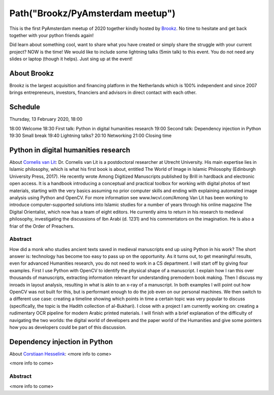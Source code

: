 Path("Brookz/PyAmsterdam meetup")
=================================

This is the first PyAmsterdam meetup of 2020 together kindly hosted by Brookz_.
No time to hesitate and get back together with your python friends again!

Did learn about something cool, want to share what you have created  or
simply share the struggle with your current project?
NOW is the time!
We would like to include some lightning talks (5min talk) to this event.
You do not need any slides or laptop (though it helps). Just sing up at the event!


About Brookz
----------------

Brookz is the largest acquisition and financing platform in the Netherlands
which is 100% independent and since 2007 brings entrepreneurs, investors,
financiers and advisors in direct contact with each other.

Schedule
------------------------
Thursday, 13 February 2020, 18:00

18:00 Welcome
18:30 First talk: Python in digital humanities research
19:00 Second talk: Dependency injection in Python
19:30 Small break
19:40 Lightning talks?
20:10 Networking
21:00 Closing time

Python in digital humanities research
-------------------------------------

About `Cornelis van Lit`_:
Dr. Cornelis van Lit is a postdoctoral researcher at Utrecht University.
His main expertise lies in Islamic philosophy, which is what his first book is about,
entitled The World of Image in Islamic Philosophy (Edinburgh University Press, 2017).
He recently wrote Among Digitized Manuscripts published by Brill in hardback and electronic open access.
It is a handbook introducing a conceptual and practical toolbox for working with digital photos of text materials,
starting with the very basics assuming no prior computer skills and ending
with explaining automated image analysis using Python and OpenCV.
For more information see www.lwcvl.com/Among Van Lit has been working to introduce computer-supported
solutions into Islamic studies for a number of years through his online magazine The Digital Orientalist,
which now has a team of eight editors. He currently aims to return in his research to medieval philosophy,
investigating the discussions of Ibn Arabi (d. 1231) and his commentators on the imagination.
He is also a friar of the Order of Preachers.

Abstract
~~~~~~~~

How did a monk who studies ancient texts saved in medieval manuscripts end up using Python in his work?
The short answer is: technology has become too easy to pass up on the opportunity. As it turns out,
to get meaningful results, even for advanced Humanities research, you do not need to work in a CS department.
I will start off by giving four examples. First I use Python with
OpenCV to identify the physical shape of a manuscript.
I explain how I ran this over thousands of manuscripts,
extracting information relevant for understanding premodern book making.
Then I discuss my inroads in layout analysis, resulting in what is akin to an x-ray of a manuscript.
In both examples I will point out how OpenCV was not built for this,
but is performant enough to do the job even on our personal machines.
We then switch to a different use case: creating a timeline showing which points in time
a certain topic was very popular to discuss (specifically, the topic is the Hadith collection of al-Bukhari).
I close with a project I am currently working on:
creating a rudimentary OCR pipeline for modern Arabic printed materials.
I will finish with a brief explanation of the difficulty of navigating the two worlds:
the digital world of developers and the paper world of the Humanities and give some pointers
how you as developers could be part of this discussion.

Dependency injection in Python
----------------------------

About `Corstiaan Hesselink`_: <more info to come>

<more info to come>

Abstract
~~~~~~~~

<more info to come>

.. links

.. _Brookz: https://www.brookz.nl
.. _Corstiaan Hesselink: https://www.linkedin.com/in/corstiaanhesselink/
.. _Cornelis van Lit: http://lwcvl.com